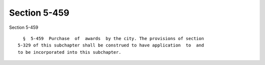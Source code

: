 Section 5-459
=============

Section 5-459 ::    
        
     
        §  5-459  Purchase  of  awards  by the city. The provisions of section
      5-329 of this subchapter shall be construed to have application  to  and
      to be incorporated into this subchapter.
    
    
    
    
    
    
    